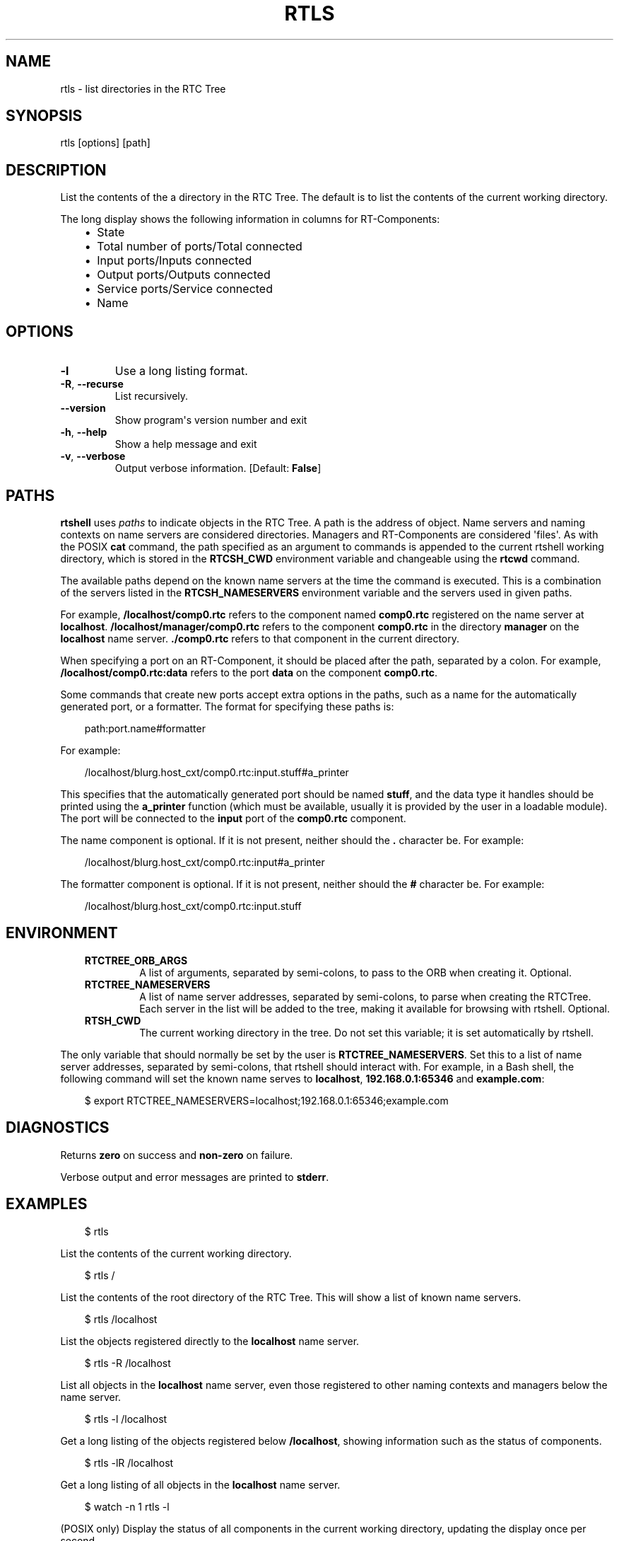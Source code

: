 .\" Man page generated from reStructuredText.
.
.
.nr rst2man-indent-level 0
.
.de1 rstReportMargin
\\$1 \\n[an-margin]
level \\n[rst2man-indent-level]
level margin: \\n[rst2man-indent\\n[rst2man-indent-level]]
-
\\n[rst2man-indent0]
\\n[rst2man-indent1]
\\n[rst2man-indent2]
..
.de1 INDENT
.\" .rstReportMargin pre:
. RS \\$1
. nr rst2man-indent\\n[rst2man-indent-level] \\n[an-margin]
. nr rst2man-indent-level +1
.\" .rstReportMargin post:
..
.de UNINDENT
. RE
.\" indent \\n[an-margin]
.\" old: \\n[rst2man-indent\\n[rst2man-indent-level]]
.nr rst2man-indent-level -1
.\" new: \\n[rst2man-indent\\n[rst2man-indent-level]]
.in \\n[rst2man-indent\\n[rst2man-indent-level]]u
..
.TH "RTLS" 1 "2015-08-13" "4.0" "User commands"
.SH NAME
rtls \- list directories in the RTC Tree
.SH SYNOPSIS
.sp
rtls [options] [path]
.SH DESCRIPTION
.sp
List the contents of the a directory in the RTC Tree. The default is to
list the contents of the current working directory.
.sp
The long display shows the following information in columns for
RT\-Components:
.INDENT 0.0
.INDENT 3.5
.INDENT 0.0
.IP \(bu 2
State
.IP \(bu 2
Total number of ports/Total connected
.IP \(bu 2
Input ports/Inputs connected
.IP \(bu 2
Output ports/Outputs connected
.IP \(bu 2
Service ports/Service connected
.IP \(bu 2
Name
.UNINDENT
.UNINDENT
.UNINDENT
.SH OPTIONS
.INDENT 0.0
.TP
.B  \-l
Use a long listing format.
.TP
.B  \-R\fP,\fB  \-\-recurse
List recursively.
.UNINDENT
.INDENT 0.0
.TP
.B  \-\-version
Show program\(aqs version number and exit
.TP
.B  \-h\fP,\fB  \-\-help
Show a help message and exit
.TP
.B  \-v\fP,\fB  \-\-verbose
Output verbose information. [Default: \fBFalse\fP]
.UNINDENT
.SH PATHS
.sp
\fBrtshell\fP uses \fIpaths\fP to indicate objects in the RTC Tree. A path is
the address of object. Name servers and naming contexts on name servers
are considered directories. Managers and RT\-Components are considered
\(aqfiles\(aq. As with the POSIX \fBcat\fP command, the path specified as an
argument to commands is appended to the current rtshell working
directory, which is stored in the \fBRTCSH_CWD\fP environment variable and
changeable using the \fBrtcwd\fP command.
.sp
The available paths depend on the known name servers at the time the
command is executed. This is a combination of the servers listed in the
\fBRTCSH_NAMESERVERS\fP environment variable and the servers used in given
paths.
.sp
For example, \fB/localhost/comp0.rtc\fP refers to the component named
\fBcomp0.rtc\fP registered on the name server at \fBlocalhost\fP\&.
\fB/localhost/manager/comp0.rtc\fP refers to the component \fBcomp0.rtc\fP
in the directory \fBmanager\fP on the \fBlocalhost\fP name server.
\fB\&./comp0.rtc\fP refers to that component in the current directory.
.sp
When specifying a port on an RT\-Component, it should be placed after the
path, separated by a colon. For example, \fB/localhost/comp0.rtc:data\fP
refers to the port \fBdata\fP on the component \fBcomp0.rtc\fP\&.
.sp
Some commands that create new ports accept extra options in the paths,
such as a name for the automatically generated port, or a formatter. The
format for specifying these paths is:
.INDENT 0.0
.INDENT 3.5
.sp
.EX
path:port.name#formatter
.EE
.UNINDENT
.UNINDENT
.sp
For example:
.INDENT 0.0
.INDENT 3.5
.sp
.EX
/localhost/blurg.host_cxt/comp0.rtc:input.stuff#a_printer
.EE
.UNINDENT
.UNINDENT
.sp
This specifies that the automatically generated port should be named
\fBstuff\fP, and the data type it handles should be printed using the
\fBa_printer\fP function (which must be available, usually it is provided
by the user in a loadable module). The port will be connected to the
\fBinput\fP port of the \fBcomp0.rtc\fP component.
.sp
The name component is optional. If it is not present, neither
should the \fB\&.\fP character be. For example:
.INDENT 0.0
.INDENT 3.5
.sp
.EX
/localhost/blurg.host_cxt/comp0.rtc:input#a_printer
.EE
.UNINDENT
.UNINDENT
.sp
The formatter component is optional. If it is not present, neither
should the \fB#\fP character be. For example:
.INDENT 0.0
.INDENT 3.5
.sp
.EX
/localhost/blurg.host_cxt/comp0.rtc:input.stuff
.EE
.UNINDENT
.UNINDENT
.SH ENVIRONMENT
.INDENT 0.0
.INDENT 3.5
.INDENT 0.0
.TP
.B RTCTREE_ORB_ARGS
A list of arguments, separated by semi\-colons, to pass to the ORB
when creating it. Optional.
.TP
.B RTCTREE_NAMESERVERS
A list of name server addresses, separated by semi\-colons, to parse
when creating the RTCTree. Each server in the list will be added to
the tree, making it available for browsing with rtshell.  Optional.
.TP
.B RTSH_CWD
The current working directory in the tree. Do not set this variable;
it is set automatically by rtshell.
.UNINDENT
.UNINDENT
.UNINDENT
.sp
The only variable that should normally be set by the user is
\fBRTCTREE_NAMESERVERS\fP\&. Set this to a list of name server addresses,
separated by semi\-colons, that rtshell should interact with. For
example, in a Bash shell, the following command will set the known name
serves to \fBlocalhost\fP, \fB192.168.0.1:65346\fP and \fBexample.com\fP:
.INDENT 0.0
.INDENT 3.5
.sp
.EX
$ export RTCTREE_NAMESERVERS=localhost;192.168.0.1:65346;example.com
.EE
.UNINDENT
.UNINDENT
.SH DIAGNOSTICS
.sp
Returns \fBzero\fP on success and \fBnon\-zero\fP on failure.
.sp
Verbose output and error messages are printed to \fBstderr\fP\&.
.SH EXAMPLES
.INDENT 0.0
.INDENT 3.5
.sp
.EX
$ rtls
.EE
.UNINDENT
.UNINDENT
.sp
List the contents of the current working directory.
.INDENT 0.0
.INDENT 3.5
.sp
.EX
$ rtls /
.EE
.UNINDENT
.UNINDENT
.sp
List the contents of the root directory of the RTC Tree. This will show
a list of known name servers.
.INDENT 0.0
.INDENT 3.5
.sp
.EX
$ rtls /localhost
.EE
.UNINDENT
.UNINDENT
.sp
List the objects registered directly to the \fBlocalhost\fP name server.
.INDENT 0.0
.INDENT 3.5
.sp
.EX
$ rtls \-R /localhost
.EE
.UNINDENT
.UNINDENT
.sp
List all objects in the \fBlocalhost\fP name server, even those registered
to other naming contexts and managers below the name server.
.INDENT 0.0
.INDENT 3.5
.sp
.EX
$ rtls \-l /localhost
.EE
.UNINDENT
.UNINDENT
.sp
Get a long listing of the objects registered below \fB/localhost\fP,
showing information such as the status of components.
.INDENT 0.0
.INDENT 3.5
.sp
.EX
$ rtls \-lR /localhost
.EE
.UNINDENT
.UNINDENT
.sp
Get a long listing of all objects in the \fBlocalhost\fP name server.
.INDENT 0.0
.INDENT 3.5
.sp
.EX
$ watch \-n 1 rtls \-l
.EE
.UNINDENT
.UNINDENT
.sp
(POSIX only) Display the status of all components in the current working
directory, updating the display once per second.
.SH SEE ALSO
.INDENT 0.0
.INDENT 3.5
\fBrtcat\fP (1),
\fBrtcwd\fP (1),
\fBrtpwd\fP (1)
.UNINDENT
.UNINDENT
.SH AUTHOR
Geoffrey Biggs and contributors
.SH COPYRIGHT
LGPL3
.\" Generated by docutils manpage writer.
.
